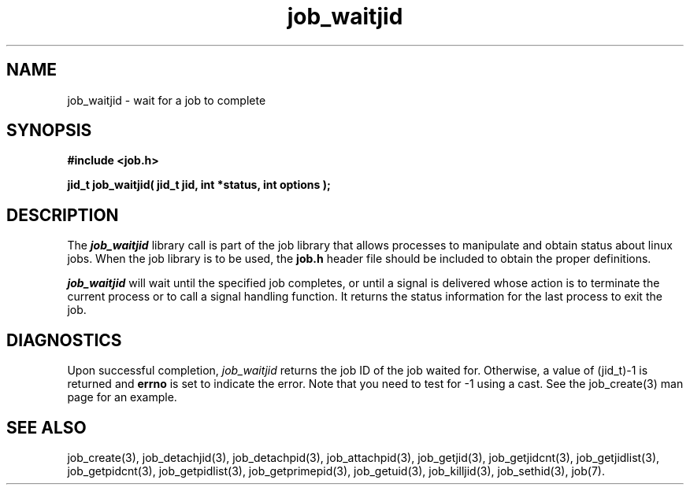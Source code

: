 .\"
.\" Copyright (c) 2003-2007 Silicon Graphics, Inc.
.\" All Rights Reserved.
.\"
.TH job_waitjid 3
.SH NAME
job_waitjid \- wait for a job to complete
.SH SYNOPSIS
.nf
\f3#include <job.h>\f1
.sp .8v
\f3jid_t job_waitjid( jid_t jid, int *status, int options );\f1
.fi
.SH DESCRIPTION
The \f4job_waitjid\f1 library call is part of the job library that allows
processes to manipulate and obtain status about linux jobs.
When the job library is to be used, the
\f3job.h\f1 header file should be included to obtain the proper definitions.
.PP
\f4job_waitjid\f1 
will wait until the specified job completes,
or until a signal is delivered whose action is to terminate
the current process or to call a signal handling function.
It returns the status information for the last process to exit the job.
.PP
.SH DIAGNOSTICS
Upon successful completion, \f2job_waitjid\f1 returns
the job ID of the job waited for.
Otherwise, a value of (jid_t)-1 is returned and \f3errno\f1 is set to
indicate the error.  Note that you need to test for -1 using a cast.  
See the job_create(3) man page for an example.
.SH SEE ALSO
job_create(3), job_detachjid(3), job_detachpid(3), job_attachpid(3), job_getjid(3), job_getjidcnt(3), job_getjidlist(3), job_getpidcnt(3), job_getpidlist(3), job_getprimepid(3), job_getuid(3), job_killjid(3), job_sethid(3),  job(7).


